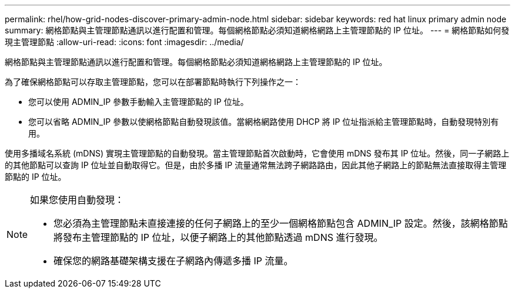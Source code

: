 ---
permalink: rhel/how-grid-nodes-discover-primary-admin-node.html 
sidebar: sidebar 
keywords: red hat linux primary admin node 
summary: 網格節點與主管理節點通訊以進行配置和管理。每個網格節點必須知道網格網路上主管理節點的 IP 位址。 
---
= 網格節點如何發現主管理節點
:allow-uri-read: 
:icons: font
:imagesdir: ../media/


[role="lead"]
網格節點與主管理節點通訊以進行配置和管理。每個網格節點必須知道網格網路上主管理節點的 IP 位址。

為了確保網格節點可以存取主管理節點，您可以在部署節點時執行下列操作之一：

* 您可以使用 ADMIN_IP 參數手動輸入主管理節點的 IP 位址。
* 您可以省略 ADMIN_IP 參數以使網格節點自動發現該值。當網格網路使用 DHCP 將 IP 位址指派給主管理節點時，自動發現特別有用。


使用多播域名系統 (mDNS) 實現主管理節點的自動發現。當主管理節點首次啟動時，它會使用 mDNS 發布其 IP 位址。然後，同一子網路上的其他節點可以查詢 IP 位址並自動取得它。但是，由於多播 IP 流量通常無法跨子網路路由，因此其他子網路上的節點無法直接取得主管理節點的 IP 位址。

[NOTE]
====
如果您使用自動發現：

* 您必須為主管理節點未直接連接的任何子網路上的至少一個網格節點包含 ADMIN_IP 設定。然後，該網格節點將發布主管理節點的 IP 位址，以便子網路上的其他節點透過 mDNS 進行發現。
* 確保您的網路基礎架構支援在子網路內傳遞多播 IP 流量。


====